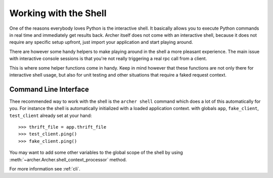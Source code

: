 .. _shell:

Working with the Shell
======================

One of the reasons everybody loves Python is the interactive shell.  It
basically allows you to execute Python commands in real time and
immediately get results back.  Archer itself does not come with an
interactive shell, because it does not require any specific setup upfront,
just import your application and start playing around.

There are however some handy helpers to make playing around in the shell a
more pleasant experience.  The main issue with interactive console
sessions is that you're not really triggering a real rpc call from  a client.

This is where some helper functions come in handy.  Keep in mind however
that these functions are not only there for interactive shell usage, but
also for unit testing and other situations that require a faked request
context.

Command Line Interface
----------------------

Thee recommended way to work with the shell is the
``archer shell`` command which does a lot of this automatically for you.
For instance the shell is automatically initialized with a loaded
application context. with globals ``app``, ``fake_client``, ``test_client``
already set at your hand::

>>> thrift_file = app.thrift_file
>>> test_client.ping()
>>> fake_client.ping()


You may want to add some other variables to the global scope of the shell
by using :meth:`~archer.Archer.shell_context_processor` method.

For more information see :ref:`cli`.




